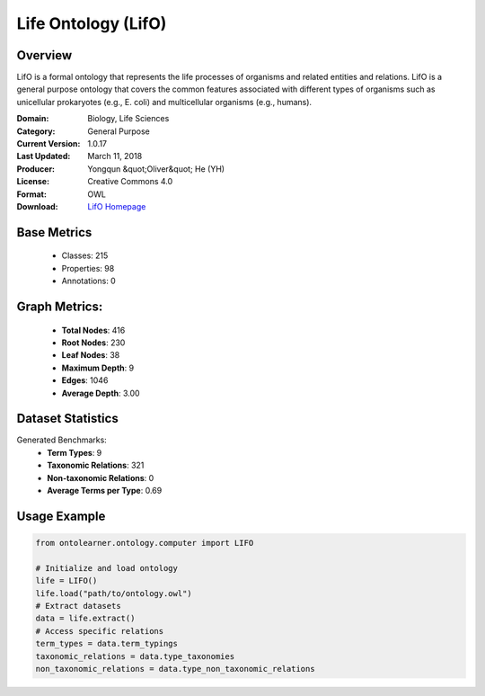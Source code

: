 Life Ontology (LifO)
==============================

Overview
-----------------
LifO is a formal ontology that represents the life processes of organisms and related entities and relations.
LifO is a general purpose ontology that covers the common features associated with different types of organisms
such as unicellular prokaryotes (e.g., E. coli) and multicellular organisms (e.g., humans).

:Domain: Biology, Life Sciences
:Category: General Purpose
:Current Version: 1.0.17
:Last Updated: March 11, 2018
:Producer: Yongqun &quot;Oliver&quot; He (YH)
:License: Creative Commons 4.0
:Format: OWL
:Download: `LifO Homepage <https://bioportal.bioontology.org/ontologies/LIFO>`_

Base Metrics
---------------
    - Classes: 215
    - Properties: 98
    - Annotations: 0

Graph Metrics:
------------------
    - **Total Nodes**: 416
    - **Root Nodes**: 230
    - **Leaf Nodes**: 38
    - **Maximum Depth**: 9
    - **Edges**: 1046
    - **Average Depth**: 3.00

Dataset Statistics
-------------------
Generated Benchmarks:
    - **Term Types**: 9
    - **Taxonomic Relations**: 321
    - **Non-taxonomic Relations**: 0
    - **Average Terms per Type**: 0.69

Usage Example
------------------
.. code-block:: python

   from ontolearner.ontology.computer import LIFO

   # Initialize and load ontology
   life = LIFO()
   life.load("path/to/ontology.owl")
   # Extract datasets
   data = life.extract()
   # Access specific relations
   term_types = data.term_typings
   taxonomic_relations = data.type_taxonomies
   non_taxonomic_relations = data.type_non_taxonomic_relations
